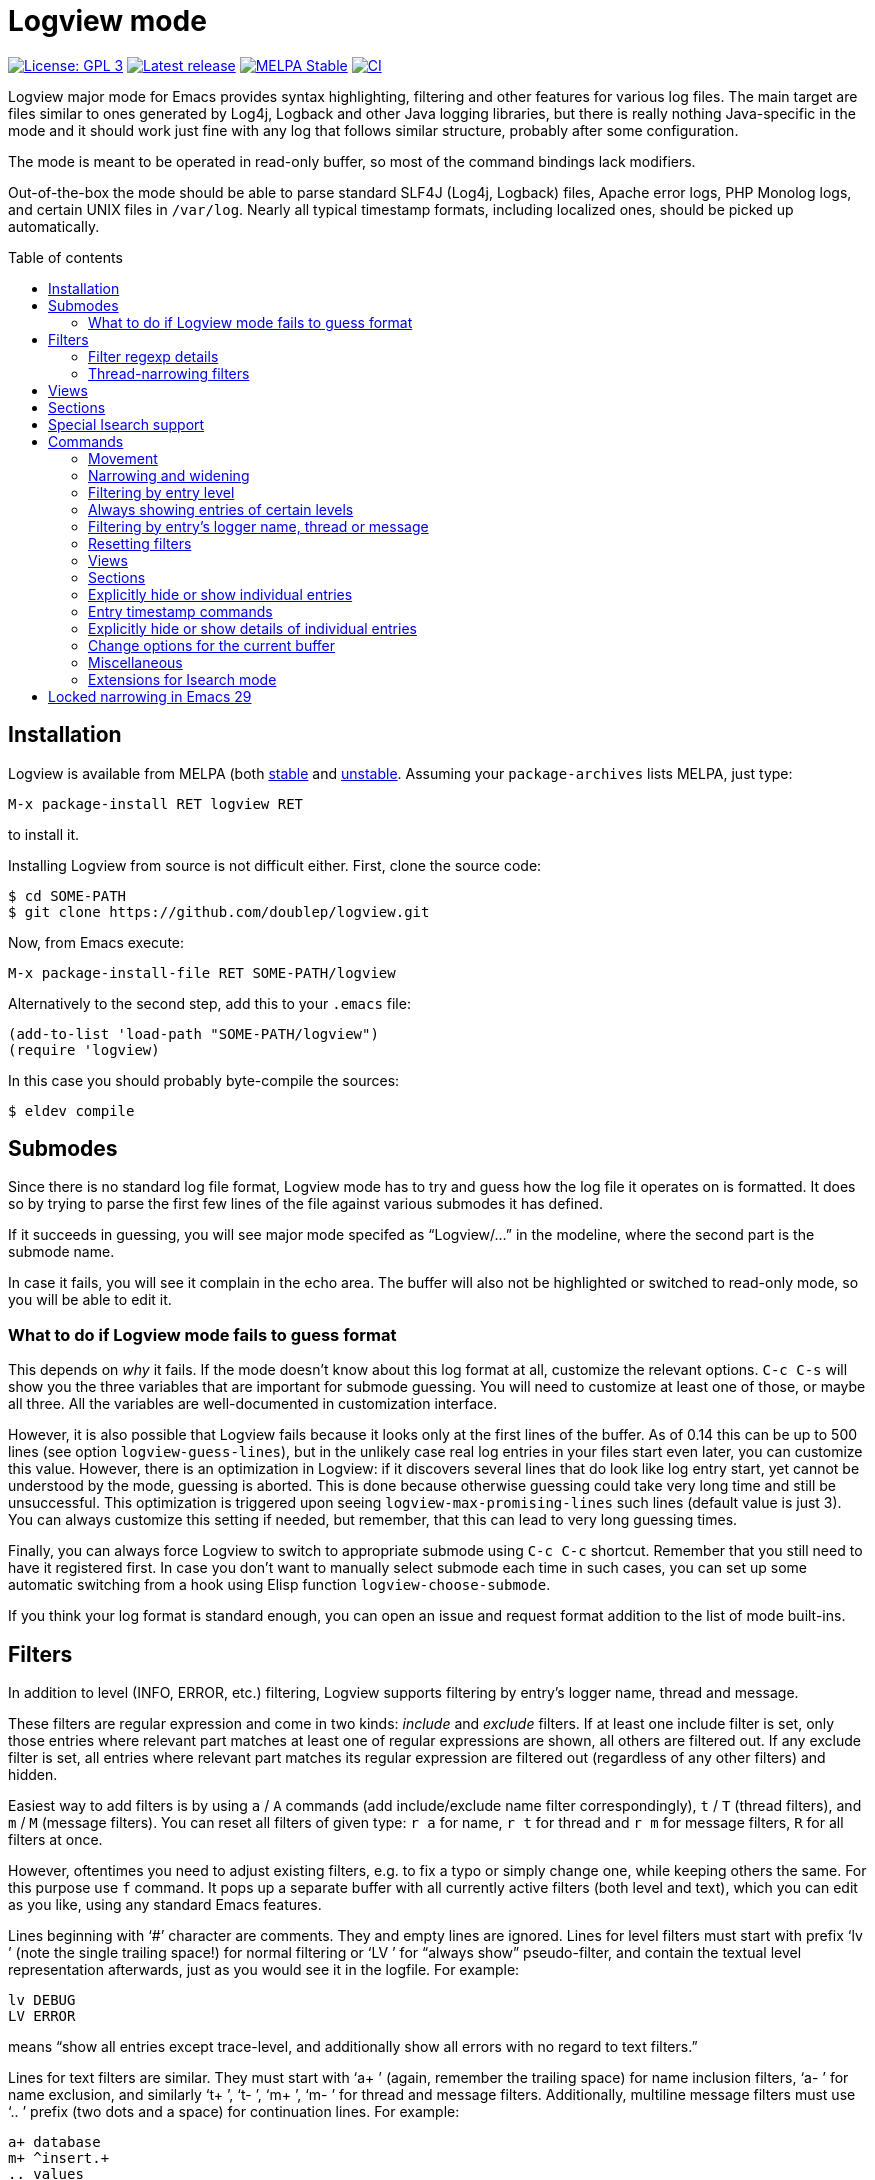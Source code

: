 :toc: macro
:toc-title: Table of contents
:source-language: lisp
ifndef::env-github[:icons: font]
ifdef::env-github[]
:warning-caption: :warning:
:caution-caption: :fire:
:important-caption: :exclamation:
:note-caption: :paperclip:
:tip-caption: :bulb:
endif::[]
:uri-stable: http://stable.melpa.org/#/logview
:uri-unstable: http://melpa.org/#/logview


= Logview mode

image:https://img.shields.io/badge/license-GPL_3-green.svg[License: GPL 3, link=http://www.gnu.org/licenses/gpl-3.0.txt]
image:https://img.shields.io/github/release/doublep/logview.svg[Latest release, link=https://github.com/doublep/logview/releases]
image:http://stable.melpa.org/packages/logview-badge.svg[MELPA Stable, link=http://stable.melpa.org/#/logview]
image:https://github.com/doublep/logview/workflows/CI/badge.svg[CI, link=https://github.com/doublep/logview/actions?query=workflow%3ACI]

Logview major mode for Emacs provides syntax highlighting, filtering
and other features for various log files.  The main target are files
similar to ones generated by Log4j, Logback and other Java logging
libraries, but there is really nothing Java-specific in the mode and
it should work just fine with any log that follows similar structure,
probably after some configuration.

The mode is meant to be operated in read-only buffer, so most of the
command bindings lack modifiers.

Out-of-the-box the mode should be able to parse standard SLF4J (Log4j,
Logback) files, Apache error logs, PHP Monolog logs, and certain UNIX
files in `/var/log`.  Nearly all typical timestamp formats, including
localized ones, should be picked up automatically.

toc::[]


== Installation

Logview is available from MELPA (both {uri-stable}[stable] and
{uri-unstable}[unstable].  Assuming your `package-archives` lists
MELPA, just type:

    M-x package-install RET logview RET

to install it.

Installing Logview from source is not difficult either.  First, clone
the source code:

    $ cd SOME-PATH
    $ git clone https://github.com/doublep/logview.git

Now, from Emacs execute:

    M-x package-install-file RET SOME-PATH/logview

Alternatively to the second step, add this to your `.emacs` file:

    (add-to-list 'load-path "SOME-PATH/logview")
    (require 'logview)

In this case you should probably byte-compile the sources:

    $ eldev compile


== Submodes

Since there is no standard log file format, Logview mode has to try
and guess how the log file it operates on is formatted.  It does so by
trying to parse the first few lines of the file against various
submodes it has defined.

If it succeeds in guessing, you will see major mode specifed as
“Logview/...” in the modeline, where the second part is the submode
name.

In case it fails, you will see it complain in the echo area.  The
buffer will also not be highlighted or switched to read-only mode, so
you will be able to edit it.

=== What to do if Logview mode fails to guess format

This depends on _why_ it fails.  If the mode doesn’t know about this
log format at all, customize the relevant options.  `C-c C-s` will
show you the three variables that are important for submode guessing.
You will need to customize at least one of those, or maybe all three.
All the variables are well-documented in customization interface.

However, it is also possible that Logview fails because it looks only
at the first lines of the buffer.  As of 0.14 this can be up to 500
lines (see option `logview-guess-lines`), but in the unlikely case
real log entries in your files start even later, you can customize
this value.  However, there is an optimization in Logview: if it
discovers several lines that do look like log entry start, yet cannot
be understood by the mode, guessing is aborted.  This is done because
otherwise guessing could take very long time and still be
unsuccessful.  This optimization is triggered upon seeing
`logview-max-promising-lines` such lines (default value is just 3).
You can always customize this setting if needed, but remember, that
this can lead to very long guessing times.

Finally, you can always force Logview to switch to appropriate submode
using `C-c C-c` shortcut.  Remember that you still need to have it
registered first.  In case you don’t want to manually select submode
each time in such cases, you can set up some automatic switching from
a hook using Elisp function `logview-choose-submode`.

If you think your log format is standard enough, you can open an issue
and request format addition to the list of mode built-ins.


[#filters-explained]
== Filters

In addition to level (INFO, ERROR, etc.) filtering, Logview
supports filtering by entry’s logger name, thread and message.

These filters are regular expression and come in two kinds: _include_
and _exclude_ filters.  If at least one include filter is set, only
those entries where relevant part matches at least one of regular
expressions are shown, all others are filtered out.  If any exclude
filter is set, all entries where relevant part matches its regular
expression are filtered out (regardless of any other filters) and
hidden.

Easiest way to add filters is by using `a` / `A` commands (add
include/exclude name filter correspondingly), `t` / `T` (thread
filters), and `m` / `M` (message filters).  You can reset all filters
of given type: `r a` for name, `r t` for thread and `r m` for message
filters, `R` for all filters at once.

However, oftentimes you need to adjust existing filters, e.g. to fix a
typo or simply change one, while keeping others the same.  For this
purpose use `f` command.  It pops up a separate buffer with all
currently active filters (both level and text), which you can edit as
you like, using any standard Emacs features.

Lines beginning with ‘#’ character are comments.  They and empty lines
are ignored.  Lines for level filters must start with prefix ‘lv ’
(note the single trailing space!) for normal filtering or ‘LV ’ for
“always show” pseudo-filter, and contain the textual level
representation afterwards, just as you would see it in the logfile.
For example:

    lv DEBUG
    LV ERROR

means “show all entries except trace-level, and additionally show all
errors with no regard to text filters.”

Lines for text filters are similar.  They must start with ‘a+ ’
(again, remember the trailing space) for name inclusion filters, ‘a- ’
for name exclusion, and similarly ‘t+ ’, ‘t- ’, ‘m+ ’, ‘m- ’ for
thread and message filters.  Additionally, multiline message filters
must use ‘.. ’ prefix (two dots and a space) for continuation lines.
For example:

    a+ database
    m+ ^insert.+
    .. values

means “show entries with word ‘database’ in the logger name and which
message has a line beginning with ‘insert’ and the line after that
beginning with ‘values’.”

The buffer mode has some syntax highlighting support, so you should
see if anything goes wrong.  The easiest way to figure it out is to
add a few filters using commands described earlier and then open this
buffer with `f` and see how they are represented.

Changes in the buffer popped up with `f` (or <<thread-narrowing,Y>>)
are previewed in the main buffer on-the-fly.  If you don’t like this,
customize variable `logview-preview-filter-changes`, toggle this in
the main buffer using `o p` or in the filter buffer with `C-c C-p`.

=== Filter regexp details

Regular expressions can be matched against entry parts either
case-sensitively or case-insensitively, depending on standard Emacs
variable `case-fold-search`.

Filters are matched against relevant entry parts as strings, not
against the whole buffer.  Therefore, you can use `^` and `$` special
characters for the expected meaning.  For example, adding `^org` as
name exclusion filter will hide all entries where logger name begins
with string ‘org’.

Unlike name and thread filters, message filters can span multiple
lines.  To enter linefeed in message buffer (after `m` or `M`) use
`C-q C-j`.  When editing a multiline filter with `f`, prefix all
continuation lines with ‘.. ’.

Commands `a`, `A`, `t` and `T` default to the name (or thread) of the
current entry.  You can also use `C-p` (`<up>`) to browse history of
previously entered values and `C-n` (`<down>`) for a few default
values.

[#thread-narrowing]
=== Thread-narrowing filters

In addition to “normal” or “main” filters, Logview supports a separate
set of _thread-narrowing filters_, naturally only in those submodes
that have threads.  Thread-narrowing filters are independent from
normal filters and are combined with an ‘and’ operation when filtering
out entries.

These filters can be quickly changed using command `y` that toggles
between “narrowing” to the current entry’s thread and clearing
thread-narrowing filters altogether.  They can also be changed by
command `c c` (see <<sections-explained,the topic on sections>>).
Finally, just as command `f` allows you to edit normal filters,
command `Y` can be used to edit thread-narrowing filters.  However,
only ‘t+ ’ and ‘t- ’ filters are understood here.

Thread-narrowing filters are not affected by filter resetting commands
with the exception of `r e`, that resets “everything possible”.
Instead, they are treated as part of buffer narrowing.  In particular,
command `w` (“widen”) resets thread-narrowing filters in addition to
standard Emacs buffer narrowing.  In the same vein, thread-narrowing
filters are not considered part of <<views-explained,views>>.

This is largely the justification for their existence: to decouple
quick changes to displayed thread(s) from the main filters.


[#views-explained]
== Views

_Views_ are named sets of filters that you can activate quickly.  They
are especially useful if you use name or message filters a lot, and
often find yourself typing in the same filters over and over again.

The easiest way to define a view is by first adding all the filters
you need.  This way you can see in the buffer if the filtering result
matches what you expect.  After you are satisfied, type `V s` and a
name for the new view.  Notice that the mode line now displays name of
the view in square brackets after the submode name, e.g.:

    Logview/SLF4J [useful-view-1]

Now type `R` to reset all the filters.  All previously hidden entries
will be shown again and the view name disappear from the mode line.
However, to restore the filters now you don’t have to re-create them
one-by-one.  Simply type `v` and whatever name you used when saving
your first view.  You can also use text completion to pick among all
the defined views.

To make choosing views even easier, you can optionally assign quick
access indices to views.  For this, activate a view normally (or have
it just saved), type `V i` and enter a number, say 3.  After this, the
view can be quickly activated again by typing `M-3` or `3 v`.

Remember that further filtering doesn’t affect view definition.  If
you want to change a view, save filters as a view with the same name
again, and confirm that you do want to replace the previous
definition.  Alternative way is to edit views using `V e`.  This pops
up a separate buffer just like `f` command does, but instead of
filters you will edit all defined views for the current submode at
once.  This way you can change existing definitions, delete unneeded
or add more.  Commands like `V s` or `V d` (delete a view by name) can
be seen as just a convenience.

Views come in two kinds: globally accessible and bound to a specific
submode.  This distinction is important if you use logs of different
kinds.  Most often you need submode-specific views, because text
filters usually can’t be meaningfully applied without changes to
different programs.  When you use `v` command, only the views for the
current submode plus any global views are available for selection.

In addition to applying view filters, it is also possible to move
between entries in a view without activating it.  For this, define a
view and then set it as as a _navigation view_ with `V n` command.
After this, use commands `M-n` and `M-p` to quickly navigate forward
and backward.  Remember that these commands skip all hidden entries,
whether because of your main view (or filters) or manual entry hiding.

Finally, you can highlight all entries in a view, or, more precisely,
those that are visible currently.  This can be done with `V h`
command.  Cancel this by highlighting entries from a different view or
removing highlighting altogether with `V u`.

To summarize:

* You can have any number of named views.  Their definitions are
  stored permanently across Emacs session and are available from all
  Logview buffers.
* At any time you can switch to a view, i.e. replace current filters
  with those stored in the view’s definition.  Changing filters itself
  doesn’t alter any view definitions.
* You can appoint one view as a <<sections-explained,section>> view.
  It will be used for highlighting section headers and all
  <<sections,section commands>>.
* You can choose one navigation view, independently from the currently
  applied view.  Navigation view is used by commands `M-n` and `M-p`.
* You can highlight entries of a view, again, independently from
  current, section or navigation view.


[#sections-explained]
== Sections

Logview can split your log files into _sections_ to simplify
navigating and comprehending what would otherwise be an endless flow
of entries.  For this, you need to create a <<views-explained,view>>
that matches entries that you define as _section headers_.  For
example, if a log is generated by some kind of a server, each section
could span one request to the server and the section header view
should match only the “intro” entries of request processing.  An
example view definition could look somewhat like this:

    view Server X sections
    submode Server X
    lv INFO
    a+ ^my\.server\.Class$
    m+ ^serving request to

Since section views are supposed to be used often, it is recommended
to include “excessive” filters (e.g. the level and name filters in the
example above) to make them faster.

You can now activate the created section view with `V c` command or
any of the section commands (`c \...`).

Section headers will be highlighted with inverted colors and bold
text, allowing you to easily spot boundaries between different
requests.  Perhaps even more importantly, various section commands,
e.g. `c a` or `c n` let you navigate the log in terms of sections, and
command `c c` lets you instantly narrow (as in Emacs buffer narrowing
combined with <<thread-narrowing,thread narrowing>>) to the current
section.

Sections in Logview can be either _thread-bound_ or not.  By default,
if the log has a concept of threads, sections are thread-bound.  You
can toggle this using command `c t`; additionally, there are several
commands like e.g. `c N` that temporarily treat sections as
non-thread-bound, even if they normally are.

When sections are thread-bound, they can have overlap each other:
entries in different threads always belong to different sections.
This actually reflects how threaded programs (that create logs with
different threads) work, so shouldn’t be seen as unexpected.

Sections work particularly nicely in combination with timestamp
difference commands.  Using command `z c` you can order Logview to
replace timestamps for all non-header entries with the difference to
the timestamp in the corresponding section’s header.  This is useful
when investigating logs for sources of performance problems.

Another use for sections is long-distance navigation in a huge log
file.  You can use command `c h` to temporary “narrow” to only section
headers.  Typically, the headers should be informative enough,
e.g. contain accessed resource name (but this depends on how _you_
define the section view), that you can quickly find the section you
are interested in at the moment.  This functionality is also available
from within <<isearch,Isearch>> as `M-h`.


[#isearch]
== Special Isearch support ==

Logview adds a few extensions to Isearch.  When performing an
incremental search, usually started with `C-s`, you can switch between
showing entries normally and only section headers with `M-h` (see
<<sections-explained,the explanation of log section>>).  Similarly,
you can temporarily switch between searching all visible text (the
default) and only visible message using `M-m` (outside Isearch this is
available with `o m`).  When you activate any of these options from
within Isearch, the change is temporary and is cancelled once you are
done with the search.  This is for consistency with how e.g. `M-c` in
Isearch operates: its change in case-folding also affects only the
current search and is not remembered outside it.

In addition, when searching only in messages, Logview will dim all
other text, but only when incremental search is in progress.  This is
done regardless of how the option is activated.


== Commands

Nearly all commands have some use for prefix argument.  It can be
usually just guessed, but you can always check individual command
documentation within Emacs.

When buffer is switched to read-write mode, Logview automatically
deactivates all its commands so as to not interfere with editing.
Once you switch the buffer back to read-only mode, commands will be
active again.

=== Movement

* All standard Emacs commands
* Go to the beginning of entry’s message: `TAB`
* Go to next / previous entry: `n` / `p`
* Go to next / previous “as important” entry: `N` / `P`
* Go to next / previous entry in the navigation view: `M-n` / `M-p`
* Go to the next / previous entry with large timestamp gap after the
  previous: `z n` / `z p`
* Same as above, but only considering entries in the same thread: `z
  N` / `z P`
* Go to first / last entry: `<` / `>`

“As important” means entries with the same or higher level.  For
example, if the current entry is a warning, “as important” include
errors and warnings.

Many <<sections,section commands>> also just move the point.

=== Narrowing and widening

* Narrow from / up to the current entry: `[` / `]`
* Widen (and cancel thread-narrowing filters): `w`
* Widen upwards / downwards only: `{` / `}`
* Toggle narrowing to the current entry’s thread: `y`
* Edit thread-narrowing filters: `Y` (pops up a separate buffer)

Command `y` toggles between narrowing to the current entry’s thread
and completely cancelling all thread-narrowing filters.

See also some <<sections,section commands>>.

=== Filtering by entry level

* Show only errors: `l 1` or `l e`
* Show errors and warnings: `l 2` or `l w`
* Show errors, warnings and information: `l 3` or `l i`
* Show all levels except trace: `l 4` or `l d`
* Show entries of all levels: `l 5` or `l t`
* Show entries “as important” as the current one: `+` or `l +`

=== Always showing entries of certain levels

It is possible to always display entries of certain levels, regardless
of any additional text filters.

* Always show errors: `L 1` or `L e`
* Always show errors and warnings: `L 2` or `L w`
* Always show errors, warnings and information: `L 3` or `L i`
* Always show all levels except trace: `L 4` or `L d`
* Disable “always show” feature: `L L` or `L 0`

=== Filtering by entry’s logger name, thread or message

See <<filters-explained,more detailed description above>>.

* Edit current name, thread and message filters: `f` (pops up a separate buffer)
* Add name include / exclude filter: `a` / `A`
* Add thread include / exclude filter: `t` / `T`
* Add message include / exclude filter: `m` / `M`

<<narrowing-and-widening,Thread narrowing commands>> can also be seen
as filtering.

=== Resetting filters

* Reset level filter: `r l`
* Reset name filters: `r a`
* Reset thread filters: `r t`
* Reset message filters: `r m`
* Reset all filters: `R`
* Reset all filters, widen and show all explicitly hidden entries: `r e`

=== Views

See <<views-explained,more detailed description above>>.

* Switch to a view: `v`
* Choose a <<sections-explained,section>> [header] view: `V c`
* Choose navigation view (for `M-n` and `M-p`): `V n`
* Select a view to highlight its entries: `V h`
* Remove view highlighting: `V u`
* Save the current filters as a view for this submode: `V s`
* Save the current filters as a global view: `V S`
* Edit submode views: `V e` (pops up a separate buffer)
* Edit all views: `V E` (pops up a separate buffer)
* Assign a quick access index to the current view: `V i`
* Delete a view by name: `V d`

You can also switch to views using their quick access index:
`M-0`..`M-9` or e.g. `1 4 v` (for quick access index 14).  Prefix
argument works also for `V n` and `V h`.

=== Sections

See <<sections-explained,more detailed description above>>.

* Go to the current section’s beginning/end: `c a` / `c e`
* Go to the next / previous section: `c n` / `c p`
* Go to the next / previous section in any thread: `c N` / `c P`
* Go to first / last section: `c ,` / `c .`
* Go to first / last section in any thread: `c <` / `c >`
* Narrow to the current section: `c c`
* As above, but don’t touch thread narrowing filters: `c C`
* “Narrow” to section headers, i.e. don’t show any other entries: `c h`
* Toggle whether sections are bound to threads: `c t`

=== Explicitly hide or show individual entries

* Hide one entry: `h`
* Hide entries in the region: `H`
* Show some explicitly hidden entries: `s`
* Show explicitly hidden entries in the region: `S`
* Show all manually hidden entries in the buffer: `r h`

In Transient Mark mode `h` and `s` operate on region when mark is
active.

=== Entry timestamp commands

* Replace timestamps with their difference to that of the current
  entry: `z a`.
* Same as above, but only within the same thread: `z t`
* Same as above, but within _every_ section relative to its header: `z c`
* Go to the entry difference to which timestamp is shown: `z z`
* Don’t show timestamp differences: `z A`
* Don’t show timestamp differences for this thread: `z T`
* Don’t show timestamp differences in every section: `z C`

Timestamp differences are displayed in seconds.  See also
<<sections-explained,description of sections above>>.

=== Explicitly hide or show details of individual entries

The mode terms all message lines after the first “details”.
Oftentimes these contain exception stacktrace, but most logging
libraries let you write anything here.

* Toggle details of the current entry: `d`
* Toggle details of all entries in the region: `D`
* Toggle details in the whole buffer: `e`
* Show all manually hidden entry details in the buffer: `r h`

In Transient Mark mode `d` operates on region when mark is active.

=== Change options for the current buffer

These options can be customized globally and additionally temporarily
changed in each individual buffer.

* Change gap length for `z n` and similar commands: `o g` or `z g`
* Toggle Auto-Revert mode: `o r`
* Toggle Auto-Revert Tail mode: `o t`
* Toggle “copy only visible text”: `o v`
* Toggle “search only in messages”: `o m`
* Toggle “preview filtering results”: `o p`
* Toggle “show ellipses”: `o e`

=== Miscellaneous

* Pulse (briefly highlight) the current log entry: `SPC`
* Manually choose appropriate submode and timestamp format: `o s` or `C-c C-c`
* Customize options that affect submode selection: `o S` or `C-c C-s`
* Bury buffer: `q`
* Refresh the buffer (appending, if possible) preserving active filters: `g`
* Prepare the buffer for new contents: `G`
* Append log file tail to the buffer: `x`
* Revert the buffer preserving active filters: `X`
* Universal prefix commands are bound without modifiers: `u`, `-`, `0`..`9`

Preparing for new contents (`G`) is useful in situations where you
want to abstract from existing entries.  Next time you issue command
`g` after it, the buffer will contain all entries added between `G`
and `g`.  `G` is roughly equivalent to the following sequence of
commands: `g`, `w`, `>`, `[`.

=== Extensions for Isearch mode ===

* “Narrow” to section headers, i.e. don’t show any other entries: `M-h`
  (normally available as `c h`)
* Toggle “search only in messages”: `M-m` (normally available as `o m`)


[#locked-narrowing]
== Locked narrowing in Emacs 29

Emacs 29 (in development) has introduced locked narrowing as a way to
improve performance.  At the same time, it broke compatibility by
making function `widen` not always do what packages would expect from
it.

It is extremely difficult to adapt Logview to `widen` not widening as
it has always does.  Or likely even impossible without completely
redesigning the mode, sacrificing lazy filtering in the process.

Locked narrowing restrictions can be lifted, but for this you need to
know the “tag” used to install them.  There is no way to find the tag
(unless you have locked with it yourself and thus just know), but at
least Emacs itself uses only a few hardcoded tags.  Logview tries to
unlock all of those.  However, if restrictions are still locked after
that, Logview will fail before causing more (and unpredictable)
problems: e.g. previously it could even cause a full freeze in Emacs
(where even `C-g` does nothing) from its fontification code.

Normally, such errors should not happen now, but if they do then
either Emacs invented yet another place where it has to
+++<del>+++break everything+++</del>+++ lock restrictions, or this has
made it into some minor mode you use (they made function
`narrowing-lock` public for everyone to try and break other code).

I have tried arguing with Emacs developers about this, but that is
pointless, as I have found on this and several other occasions.
